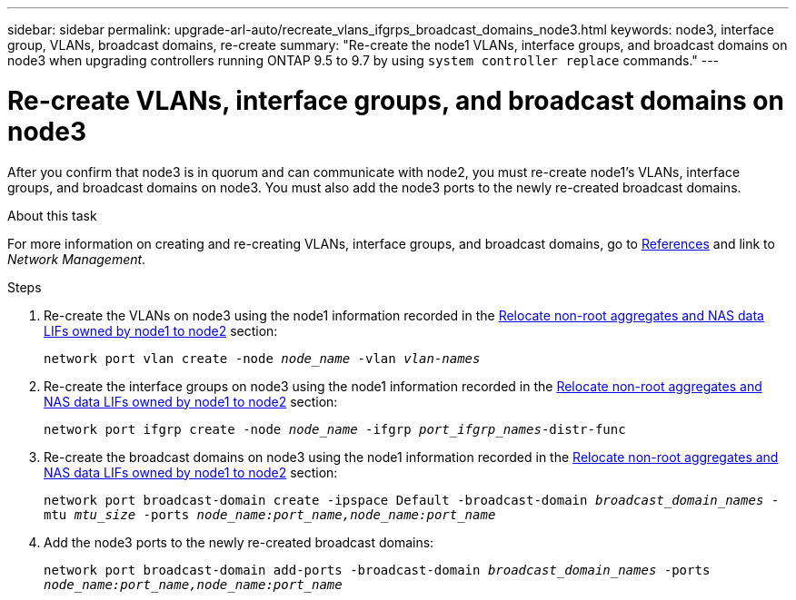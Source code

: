 ---
sidebar: sidebar
permalink: upgrade-arl-auto/recreate_vlans_ifgrps_broadcast_domains_node3.html
keywords: node3, interface group, VLANs, broadcast domains, re-create
summary: "Re-create the node1 VLANs, interface groups, and broadcast domains on node3 when upgrading controllers running ONTAP 9.5 to 9.7 by using `system controller replace` commands."
---

= Re-create VLANs, interface groups, and broadcast domains on node3
:hardbreaks:
:nofooter:
:icons: font
:linkattrs:
:imagesdir: ./media/

[.lead]
After you confirm that node3 is in quorum and can communicate with node2, you must re-create node1's VLANs, interface groups, and broadcast domains on node3. You must also add the node3 ports to the newly re-created broadcast domains.

.About this task

For more information on creating and re-creating VLANs, interface groups, and broadcast domains, go to link:other_references.html[References] and link to _Network Management_.

.Steps

. Re-create the VLANs on node3 using the node1 information recorded in the link:relocate_non_root_aggr_and_nas_data_lifs_node1_node2.html[Relocate non-root aggregates and NAS data LIFs owned by node1 to node2] section:
+
`network port vlan create -node _node_name_ -vlan _vlan-names_`

. Re-create the interface groups on node3 using the node1 information recorded in the link:relocate_non_root_aggr_and_nas_data_lifs_node1_node2.html[Relocate non-root aggregates and NAS data LIFs owned by node1 to node2] section:
+
`network port ifgrp create -node _node_name_ -ifgrp _port_ifgrp_names_-distr-func`

. Re-create the broadcast domains on node3 using the node1 information recorded in the link:relocate_non_root_aggr_and_nas_data_lifs_node1_node2.html[Relocate non-root aggregates and NAS data LIFs owned by node1 to node2] section:
+
`network port broadcast-domain create -ipspace Default -broadcast-domain _broadcast_domain_names_ -mtu _mtu_size_ -ports _node_name:port_name,node_name:port_name_`

. Add the node3 ports to the newly re-created broadcast domains:
+
`network port broadcast-domain add-ports -broadcast-domain _broadcast_domain_names_ -ports _node_name:port_name,node_name:port_name_`

// 2022-05-16, BURT 1476241
